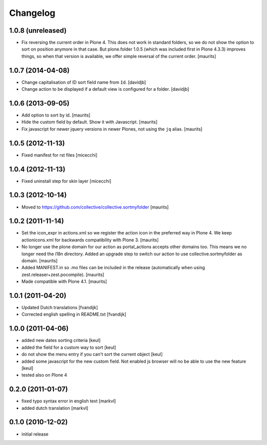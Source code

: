 Changelog
=========

1.0.8 (unreleased)
------------------

- Fix reversing the current order in Plone 4.  This does not work in
  standard folders, so we do not show the option to sort on position
  anymore in that case.  But plone.folder 1.0.5 (which was included
  first in Plone 4.3.3) improves things, so when that version is
  available, we offer simple reversal of the current order.
  [maurits]


1.0.7 (2014-04-08)
------------------

- Change capitalisation of ID sort field name from ``Id``.
  [davidjb]
- Change action to be displayed if a default view is configured for a folder.
  [davidjb]


1.0.6 (2013-09-05)
------------------

- Add option to sort by id.
  [maurits]

- Hide the custom field by default.  Show it with Javascript.
  [maurits]

- Fix javascript for newer jquery versions in newer Plones, not using
  the ``jq`` alias.
  [maurits]


1.0.5 (2012-11-13)
------------------

- Fixed manifest for rst files [micecchi]


1.0.4 (2012-11-13)
------------------

- Fixed uninstall step for skin layer [micecchi]


1.0.3 (2012-10-14)
------------------

- Moved to https://github.com/collective/collective.sortmyfolder
  [maurits]


1.0.2 (2011-11-14)
------------------

* Set the icon_expr in actions.xml so we register the action icon in
  the preferred way in Plone 4.  We keep actionicons.xml for backwards
  compatibility with Plone 3.
  [maurits]

* No longer use the plone domain for our action as portal_actions
  accepts other domains too.  This means we no longer need the i18n
  directory.  Added an upgrade step to switch our action to use
  collective.sortmyfolder as domain.
  [maurits]

* Added MANIFEST.in so .mo files can be included in the release
  (automatically when using zest.releaser+zest.pocompile).
  [maurits]

* Made compatible with Plone 4.1.
  [maurits]


1.0.1 (2011-04-20)
------------------

* Updated Dutch translations [fvandijk]
* Corrected english spelling in README.txt [fvandijk]

1.0.0 (2011-04-06)
------------------

* added new dates sorting criteria [keul]
* added the field for a custom way to sort [keul] 
* do not show the menu entry if you can't sort the current object [keul]
* added some javascript for the new custom field.
  Not enabled js browser will no be able to use the new feature [keul]
* tested also on Plone 4

0.2.0 (2011-01-07)
------------------

* fixed typo syntax error in english text [markvl]
* added dutch translation [markvl]

0.1.0 (2010-12-02)
------------------

* initial release

